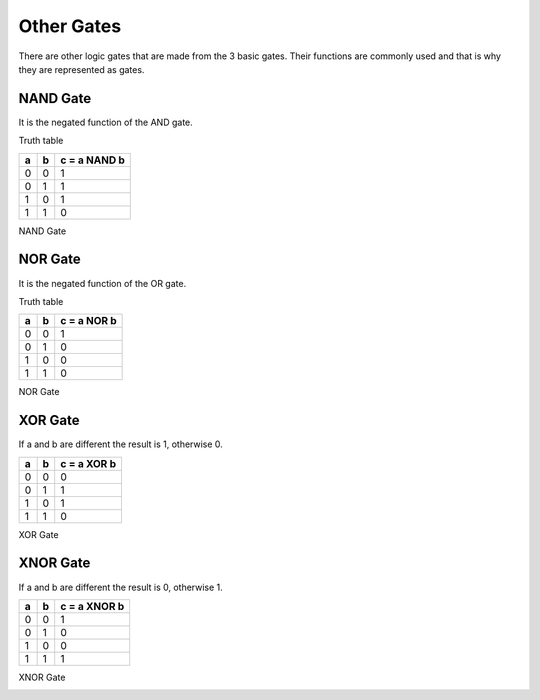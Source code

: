 ﻿Other Gates
###########

There are other logic gates that are made from the 3 basic gates. Their functions are commonly used and that is why they are represented as gates.

NAND Gate
=========

It is the negated function of the AND gate.

Truth table

===    ===     =============
a	b	c = a NAND b
===    ===     =============
0	0	1
0	1	1
1	0	1
1	1	0
===    ===     =============

NAND Gate

.. image:: ./../img/2000px-Nand-gate-en.png
    :height: 100px
    :align: center

NOR Gate
========

It is the negated function of the OR gate.

Truth table

===    ===     ============
a	b	c = a NOR b
===    ===     ============
0	0	1
0	1	0
1	0	0
1	1	0
===    ===     ============

NOR Gate

.. image:: ./../img/1200px-NOR_ANSI_Labelled.svg.png
    :height: 100px
    :align: center

XOR Gate
========

If a and b are different the result is 1, otherwise 0.

===    ===     ============
a	b	c = a XOR b
===    ===     ============
0	0	0
0	1	1
1	0	1
1	1	0
===    ===     ============

XOR Gate

.. image:: ./../img/Xor-gate-en.svg.png
    :height: 100px
    :align: center

XNOR Gate
=========

If a and b are different the result is 0, otherwise 1.

===    ===     ============
a	b      c = a XNOR b
===    ===     ============
0	0	1
0	1	0
1	0	0
1	1	1
===    ===     ============

XNOR Gate

.. image:: ./../img/2000px-Xnor-gate-en.svg.png
    :height: 100px
    :align: center

